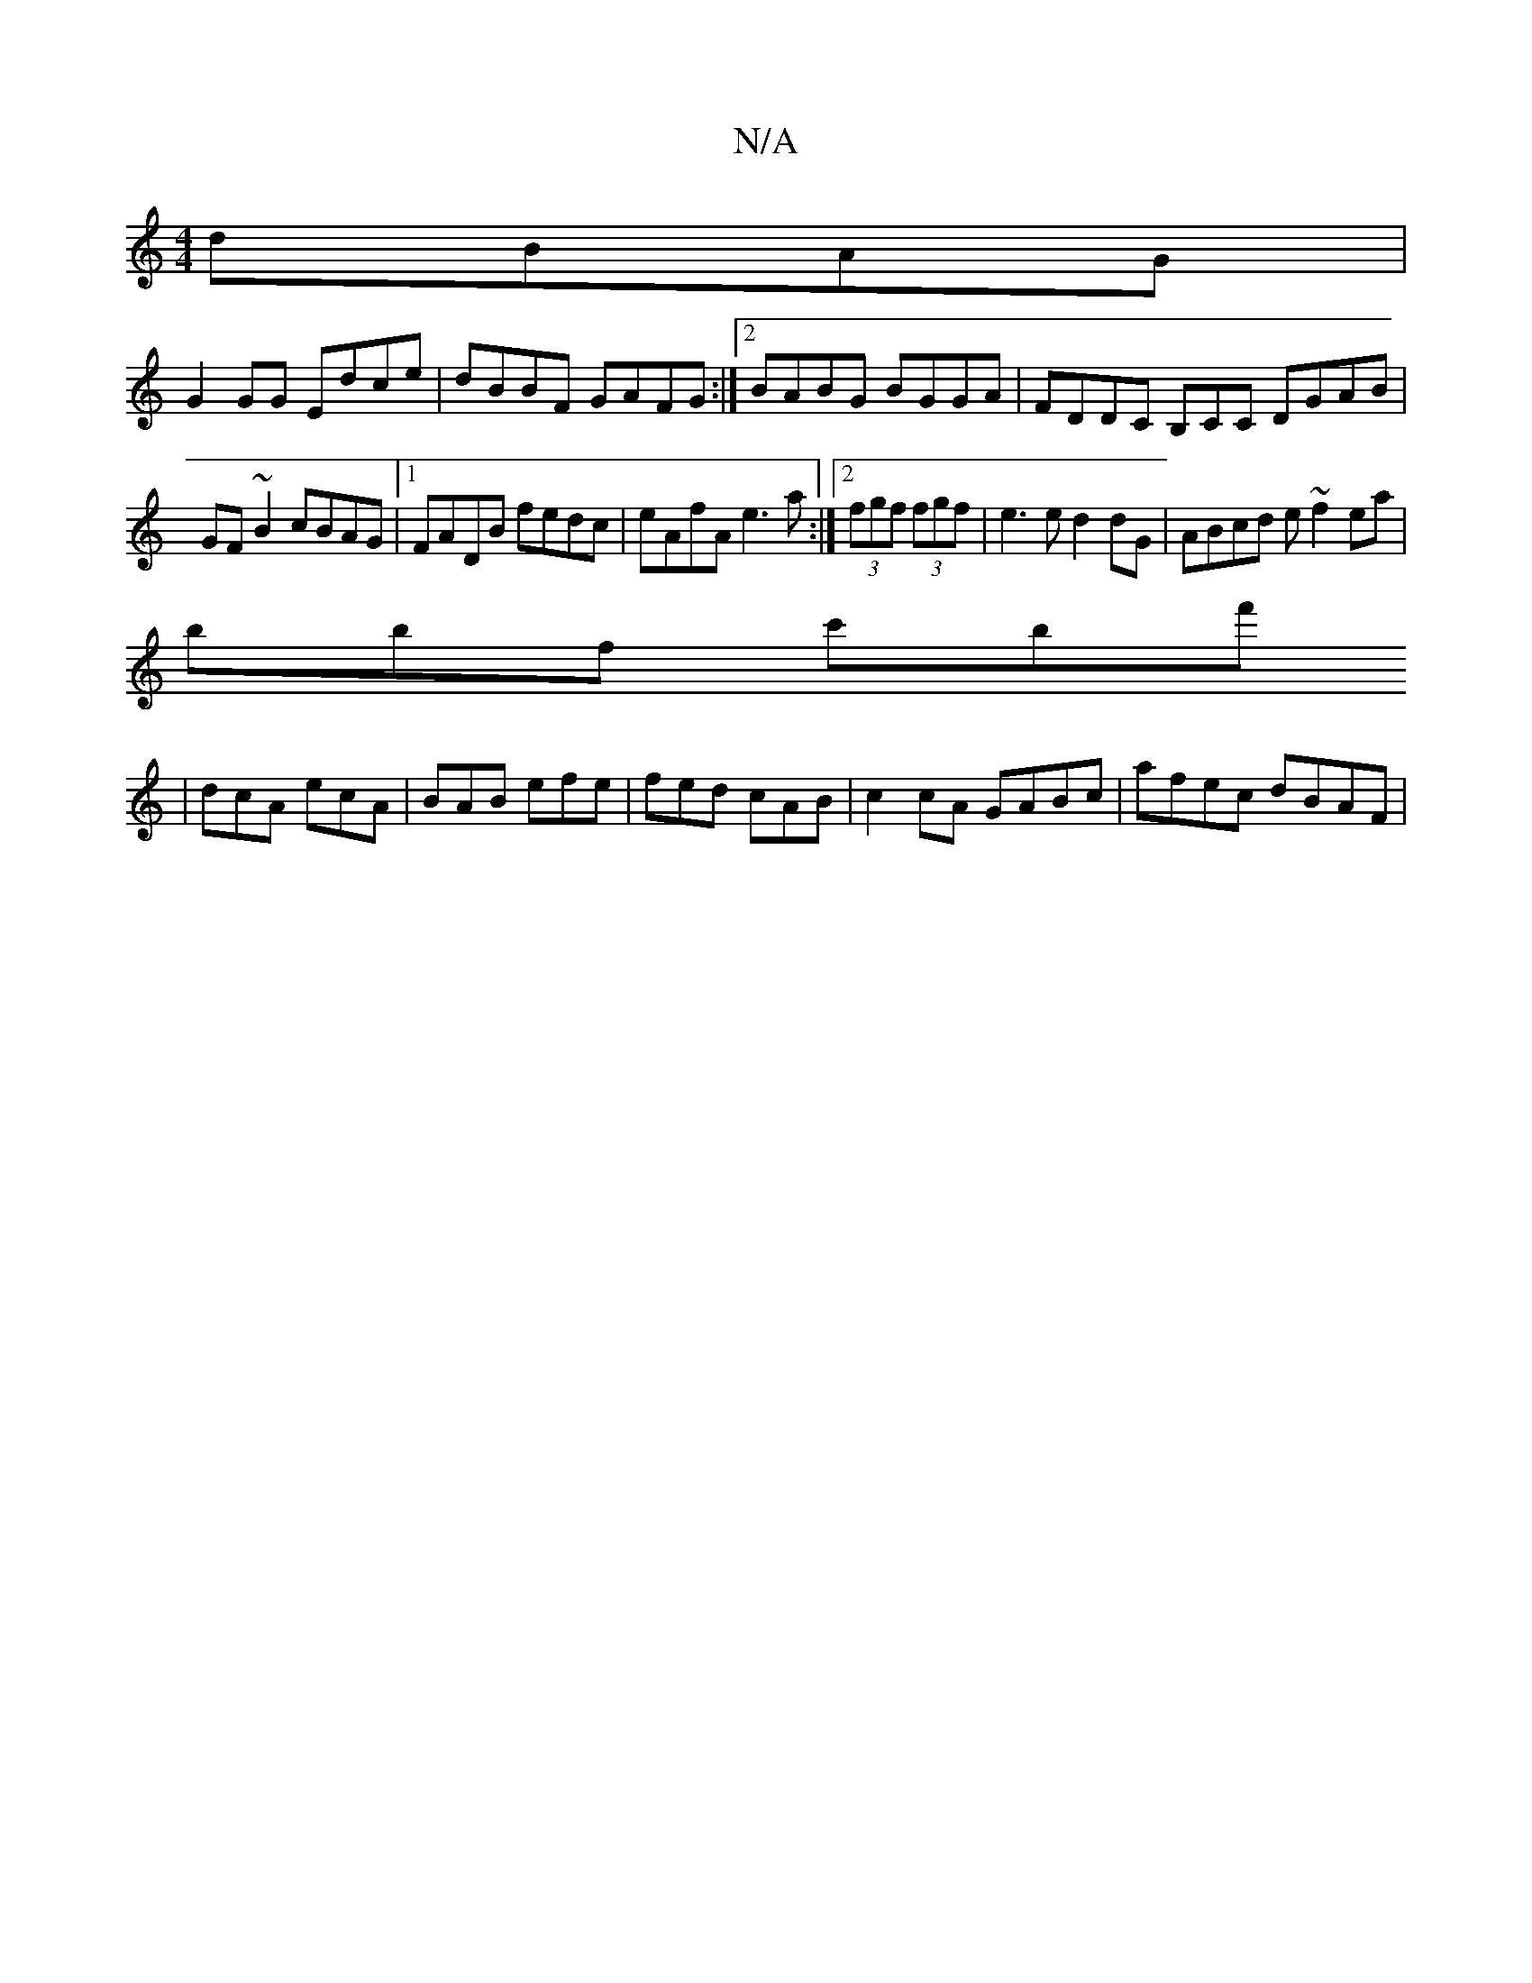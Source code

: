 X:1
T:N/A
M:4/4
R:N/A
K:Cmajor
dBAG |
G2GG Edce | dBBF GAFG :|2 BABG BGGA | FDDC B,CiC DGAB |
GF~B2 cBAG|1 FADB fedc | eAfA e3a :|2 (3fgf (3fgf|e3e d2dG|ABcd e~f2ea|
bbf c'bf'
| dcA ecA | BAB efe | fed cAB | c2cA GABc | afec dBAF |